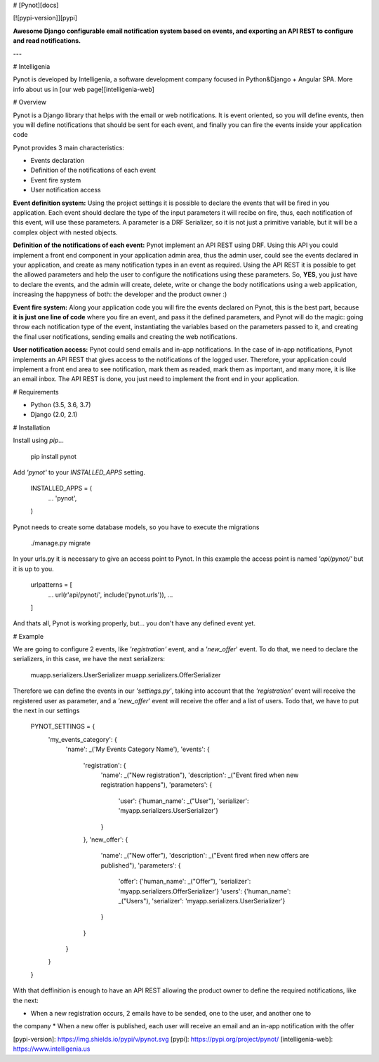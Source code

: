 # [Pynot][docs]

[![pypi-version]][pypi]

**Awesome Django configurable email notification system based on events,
and exporting an API REST to configure and read notifications.**

---

# Intelligenia

Pynot is developed by Intelligenia, a software development company
focused in Python&Django + Angular SPA. More info about us in [our web page][intelligenia-web]

# Overview

Pynot is a Django library that helps with the email or web notifications. It is event oriented,
so you will define events, then you will define notifications that should be sent for each event,
and finally you can fire the events inside your application code

Pynot provides 3 main characteristics:

* Events declaration
* Definition of the notifications of each event
* Event fire system
* User notification access

**Event definition system:** Using the project settings it is possible to declare
the events that will be fired in you application. Each event should declare the type of the input
parameters it will recibe on fire, thus, each notification of this event, will use these
parameters. A parameter is a DRF Serializer, so it is not just a primitive variable,
but it will be a complex object with nested objects.

**Definition of the notifications of each event:** Pynot implement an API REST using DRF.
Using this API you could implement a front end component in your application admin area, thus
the admin user, could see the events declared in your application, and create as many notification
types in an event as required. Using the API REST it is possible to get the allowed parameters
and help the user to configure the notifications using these parameters. So, **YES**, you just
have to declare the events, and the admin will create, delete, write or change the body notifications
using a web application, increasing the happyness of both: the developer and the product owner :)

**Event fire system:** Along your application code you will fire the events declared on Pynot,
this is the best part, because **it is just one line of code** where you fire an event,
and pass it the defined parameters, and Pynot will do the magic: going throw each notification type
of the event, instantiating the variables based on the parameters passed to it, and creating the
final user notifications, sending emails and creating the web notifications.

**User notification access:** Pynot could send emails and in-app notifications. In the case of in-app
notifications, Pynot implements an API REST that gives access to the notifications of the logged user.
Therefore, your application could implement a front end area to see notification, mark them as readed,
mark them as important, and many more, it is like an email inbox. The API REST is done, you just
need to implement the front end in your application.

# Requirements

* Python (3.5, 3.6, 3.7)
* Django (2.0, 2.1)

# Installation

Install using `pip`...

    pip install pynot

Add `'pynot'` to your `INSTALLED_APPS` setting.

    INSTALLED_APPS = (
        ...
        'pynot',
    )

Pynot needs to create some database models, so you have to execute the migrations

    ./manage.py migrate

In your urls.py it is necessary to give an access point to Pynot. In this example the access
point is named `'api/pynot/'` but it is up to you.

    urlpatterns = [
        ...
        url(r'api/pynot/', include('pynot.urls')),
        ...
    ]

And thats all, Pynot is working properly, but... you don't have any defined event yet.

# Example

We are going to configure 2 events, like `'registration'` event, and a `'new_offer`' event.
To do that, we need to declare the serializers, in this case, we have the next serializers:

    muapp.serializers.UserSerializer
    muapp.serializers.OfferSerializer

Therefore we can define the events in our `'settings.py'`, taking into account that the
`'registration'` event will receive the registered user as parameter, and a `'new_offer`' event
will receive the offer and a list of users. Todo that, we have to put the next in our settings

    PYNOT_SETTINGS = {
        'my_events_category': {
            'name': _('My Events Category Name'),
            'events': {
                'registration': {
                    'name': _("New registration"),
                    'description': _("Event fired when new registration happens"),
                    'parameters': {
                        'user': {'human_name': _("User"), 'serializer': 'myapp.serializers.UserSerializer'}
                    }
                },
                'new_offer': {
                    'name': _("New offer"),
                    'description': _("Event fired when new offers are published"),
                    'parameters': {
                        'offer': {'human_name': _("Offer"), 'serializer': 'myapp.serializers.OfferSerializer'}
                        'users': {'human_name': _("Users"), 'serializer': 'myapp.serializers.UserSerializer'}
                    }
                }
            }
        }
    }

With that deffinition is enough to have an API REST allowing the product owner to define the
required notifications, like the next:

* When a new registration occurs, 2 emails have to be sended, one to the user, and another one to
the company
* When a new offer is published, each user will receive an email and an in-app notification
with the offer


[pypi-version]: https://img.shields.io/pypi/v/pynot.svg
[pypi]: https://pypi.org/project/pynot/
[intelligenia-web]: https://www.intelligenia.us